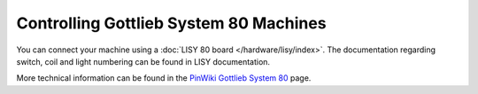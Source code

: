 Controlling Gottlieb System 80 Machines
=======================================

You can connect your machine using a
:doc:`LISY 80 board </hardware/lisy/index>`.
The documentation regarding switch, coil and light numbering can be found in
LISY documentation.

More technical information can be found in the
`PinWiki Gottlieb System 80 <http://www.pinwiki.com/wiki/index.php?title=Gottlieb_System_80>`_ page.
